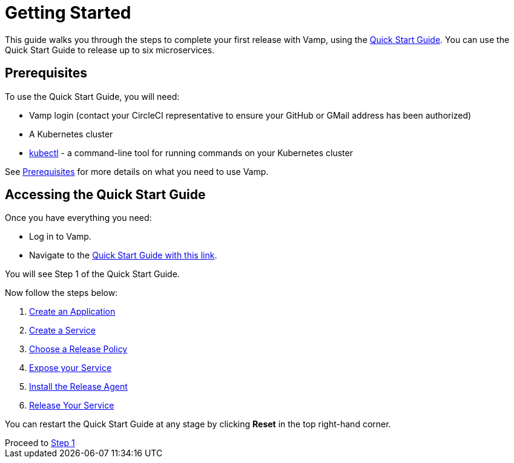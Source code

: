 = Getting Started
:page-layout: classic-docs
:page-liquid:
:icons: font
:toc: macro

This guide walks you through the steps to complete your first release with Vamp, using the https://vamp.cloud/6/quickstart[Quick Start Guide]. You can use the Quick Start Guide to release up to six microservices.

== Prerequisites

To use the Quick Start Guide, you will need:

* Vamp login (contact your CircleCI representative to ensure your GitHub or GMail address has been authorized)
* A Kubernetes cluster
* https://kubernetes.io/docs/tasks/tools/[kubectl] - a command-line tool for running commands on your Kubernetes cluster

See <<../prerequisites#,Prerequisites>> for more details on what you need to use Vamp.

== Accessing the Quick Start Guide

Once you have everything you need:

* Log in to Vamp.
* Navigate to the https://vamp.cloud/6/quickstart[Quick Start Guide with this link].

You will see Step 1 of the Quick Start Guide.

Now follow the steps below:

. <<./step-1#,Create an Application>>
. <<./step-2#,Create a Service>>
. <<./step-3#,Choose a Release Policy>>
. <<./step-4#,Expose your Service>>
. <<./step-5#,Install the Release Agent>>
. <<./step-6#,Release Your Service>>

You can restart the Quick Start Guide at any stage by clicking *Reset* in the top right-hand corner.

// screenshot

[sidebar]
Proceed to <<./step-1#,Step 1>>